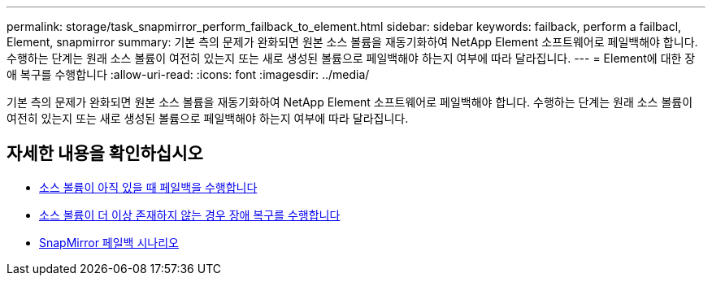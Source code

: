 ---
permalink: storage/task_snapmirror_perform_failback_to_element.html 
sidebar: sidebar 
keywords: failback, perform a failbacl, Element, snapmirror 
summary: 기본 측의 문제가 완화되면 원본 소스 볼륨을 재동기화하여 NetApp Element 소프트웨어로 페일백해야 합니다. 수행하는 단계는 원래 소스 볼륨이 여전히 있는지 또는 새로 생성된 볼륨으로 페일백해야 하는지 여부에 따라 달라집니다. 
---
= Element에 대한 장애 복구를 수행합니다
:allow-uri-read: 
:icons: font
:imagesdir: ../media/


[role="lead"]
기본 측의 문제가 완화되면 원본 소스 볼륨을 재동기화하여 NetApp Element 소프트웨어로 페일백해야 합니다. 수행하는 단계는 원래 소스 볼륨이 여전히 있는지 또는 새로 생성된 볼륨으로 페일백해야 하는지 여부에 따라 달라집니다.



== 자세한 내용을 확인하십시오

* xref:task_snapmirror_perform_failback_when_source_volume_exists.adoc[소스 볼륨이 아직 있을 때 페일백을 수행합니다]
* xref:task_snapmirror_performing_failback_when_source_volume_no_longer_exists.adoc[소스 볼륨이 더 이상 존재하지 않는 경우 장애 복구를 수행합니다]
* xref:concept_snapmirror_failback_scenarios.adoc[SnapMirror 페일백 시나리오]

